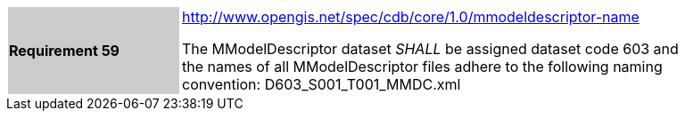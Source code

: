 [width="90%",cols="2,6"]
|===
|*Requirement 59*{set:cellbgcolor:#CACCCE}
|http://www.opengis.net/spec/cdb/core/1.0/mmodeldescriptor-name[http://www.opengis.net/spec/cdb/core/1.0/mmodeldescriptor-name]{set:cellbgcolor:#FFFFFF} +

The MModelDescriptor dataset _SHALL_ be assigned dataset code 603 and the names of all MModelDescriptor files adhere to the following naming convention: D603_S001_T001_MMDC.xml{set:cellbgcolor:#FFFFFF}
|===
